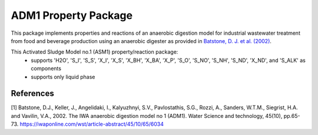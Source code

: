 ADM1 Property Package
=====================

This package implements properties and reactions of an anaerobic digestion model for industrial wastewater treatment from food and beverage production using an anaerobic digester as provided in `Batstone, D. J. et al. (2002) <https://iwaponline.com/wst/article-abstract/45/10/65/6034>`_.

This Activated Sludge Model no.1 (ASM1) property/reaction package:
   * supports 'H2O', 'S_I', 'S_S', 'X_I', 'X_S', 'X_BH', 'X_BA', 'X_P', 'S_O', 'S_NO', 'S_NH', 'S_ND', 'X_ND', and 'S_ALK' as components
   * supports only liquid phase

References
----------
[1] Batstone, D.J., Keller, J., Angelidaki, I., Kalyuzhnyi, S.V., Pavlostathis, S.G., Rozzi, A., Sanders, W.T.M., Siegrist, H.A. and Vavilin, V.A., 2002.
The IWA anaerobic digestion model no 1 (ADM1).
Water Science and technology, 45(10), pp.65-73.
https://iwaponline.com/wst/article-abstract/45/10/65/6034